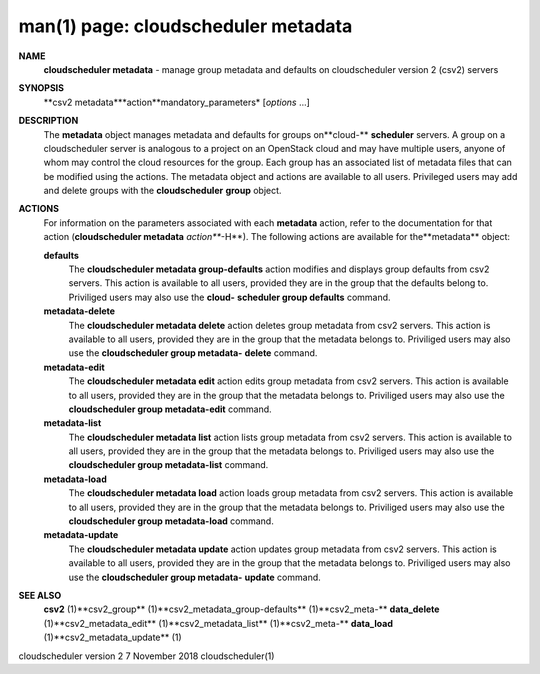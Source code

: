.. File generated by /hepuser/crlb/Git/cloudscheduler/utilities/cli_doc_to_rst - DO NOT EDIT
..
.. To modify the contents of this file:
..   1. edit the man page file(s) ".../cloudscheduler/cli/man/csv2_metadata.1"
..   2. run the utility ".../cloudscheduler/utilities/cli_doc_to_rst"
..

man(1) page: cloudscheduler metadata
====================================

 
 
 
**NAME**
       **cloudscheduler  metadata**
       - manage group metadata and defaults on
       cloudscheduler version 2 (csv2) servers
 
**SYNOPSIS**
       **csv2 metadata***action**mandatory_parameters*
       [*options*
       ...]
 
**DESCRIPTION**
       The **metadata**
       object manages metadata and defaults for groups on**cloud-**
       **scheduler**
       servers.  A group on a cloudscheduler server is analogous to
       a project on an OpenStack cloud and may have multiple users, anyone  of
       whom  may control the cloud resources for the group.  Each group has an
       associated list of metadata  files  that  can  be  modified  using  the
       actions.   The  metadata object and actions are available to all users.
       Privileged users may add and  delete  groups  with  the  **cloudscheduler**
       **group**
       object.
 
**ACTIONS**
       For information on the parameters associated with each **metadata**
       action,
       refer to the documentation for  that  action  (**cloudscheduler  metadata**
       *action***-H**).
       The  following  actions  are  available for the**metadata**
       object:
 
       **defaults**
              The **cloudscheduler metadata group-defaults**
              action  modifies  and
              displays  group  defaults  from  csv2  servers.   This action is
              available to all users, provided they are in the group that  the
              defaults  belong  to.   Priviliged users may also use the **cloud-**
              **scheduler group defaults**
              command.
 
       **metadata-delete**
              The **cloudscheduler metadata delete**
              action deletes group metadata
              from  csv2 servers.  This action is available to all users, 
              provided they are in the group that the metadata belongs to.  
              Priviliged  users  may  also  use the **cloudscheduler group metadata-**
              **delete**
              command.
 
       **metadata-edit**
              The **cloudscheduler metadata edit**
              action  edits  group  metadata
              from  csv2 servers.  This action is available to all users, 
              provided they are in the group that the metadata belongs to.  
              Priviliged users may also use the **cloudscheduler group metadata-edit**
              command.
 
       **metadata-list**
              The **cloudscheduler metadata list**
              action  lists  group  metadata
              from  csv2 servers.  This action is available to all users, 
              provided they are in the group that the metadata belongs to.  
              Priviliged users may also use the **cloudscheduler group metadata-list**
              command.
 
       **metadata-load**
              The **cloudscheduler metadata load**
              action  loads  group  metadata
              from  csv2 servers.  This action is available to all users, 
              provided they are in the group that the metadata belongs to.  
              Priviliged users may also use the **cloudscheduler group metadata-load**
              command.
 
       **metadata-update**
              The **cloudscheduler metadata update**
              action updates group metadata
              from  csv2 servers.  This action is available to all users, 
              provided they are in the group that the metadata belongs to.  
              Priviliged  users  may  also  use the **cloudscheduler group metadata-**
              **update**
              command.
 
**SEE ALSO**
       **csv2**
       (1)**csv2_group**
       (1)**csv2_metadata_group-defaults**
       (1)**csv2_meta-**
       **data_delete**
       (1)**csv2_metadata_edit**
       (1)**csv2_metadata_list**
       (1)**csv2_meta-**
       **data_load**
       (1)**csv2_metadata_update**
       (1)
 
 
 
cloudscheduler version 2        7 November 2018              cloudscheduler(1)
 
